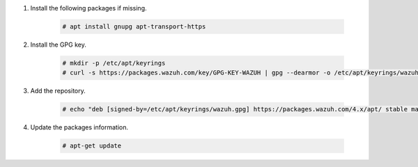 .. Copyright (C) 2015-2022 Wazuh, Inc.

#. Install the following packages if missing.

    .. code-block:: console

      # apt install gnupg apt-transport-https

#. Install the GPG key.

    .. code-block:: console

      # mkdir -p /etc/apt/keyrings
      # curl -s https://packages.wazuh.com/key/GPG-KEY-WAZUH | gpg --dearmor -o /etc/apt/keyrings/wazuh.gpg


#. Add the repository.

    .. code-block:: console

      # echo "deb [signed-by=/etc/apt/keyrings/wazuh.gpg] https://packages.wazuh.com/4.x/apt/ stable main" | tee -a /etc/apt/sources.list.d/wazuh.list

#. Update the packages information.

    .. code-block:: console

      # apt-get update

.. End of include file
